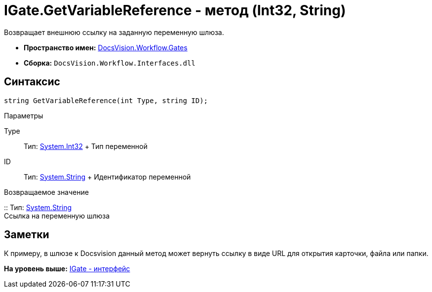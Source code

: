 = IGate.GetVariableReference - метод (Int32, String)

Возвращает внешнюю ссылку на заданную переменную шлюза.

* [.keyword]*Пространство имен:* xref:Gates_NS.adoc[DocsVision.Workflow.Gates]
* [.keyword]*Сборка:* [.ph .filepath]`DocsVision.Workflow.Interfaces.dll`

== Синтаксис

[source,pre,codeblock,language-csharp]
----
string GetVariableReference(int Type, string ID);
----

Параметры

Type::
  Тип: http://msdn.microsoft.com/ru-ru/library/system.int32.aspx[System.Int32]
  +
  Тип переменной

ID::
  Тип: http://msdn.microsoft.com/ru-ru/library/system.string.aspx[System.String]
  +
  Идентификатор переменной

Возвращаемое значение

::
  Тип: http://msdn.microsoft.com/ru-ru/library/system.string.aspx[System.String]
  +
  Ссылка на переменную шлюза

== Заметки

К примеру, в шлюзе к Docsvision данный метод может вернуть ссылку в виде URL для открытия карточки, файла или папки.

*На уровень выше:* xref:../../../../api/DocsVision/Workflow/Gates/IGate_IN.adoc[IGate - интерфейс]
